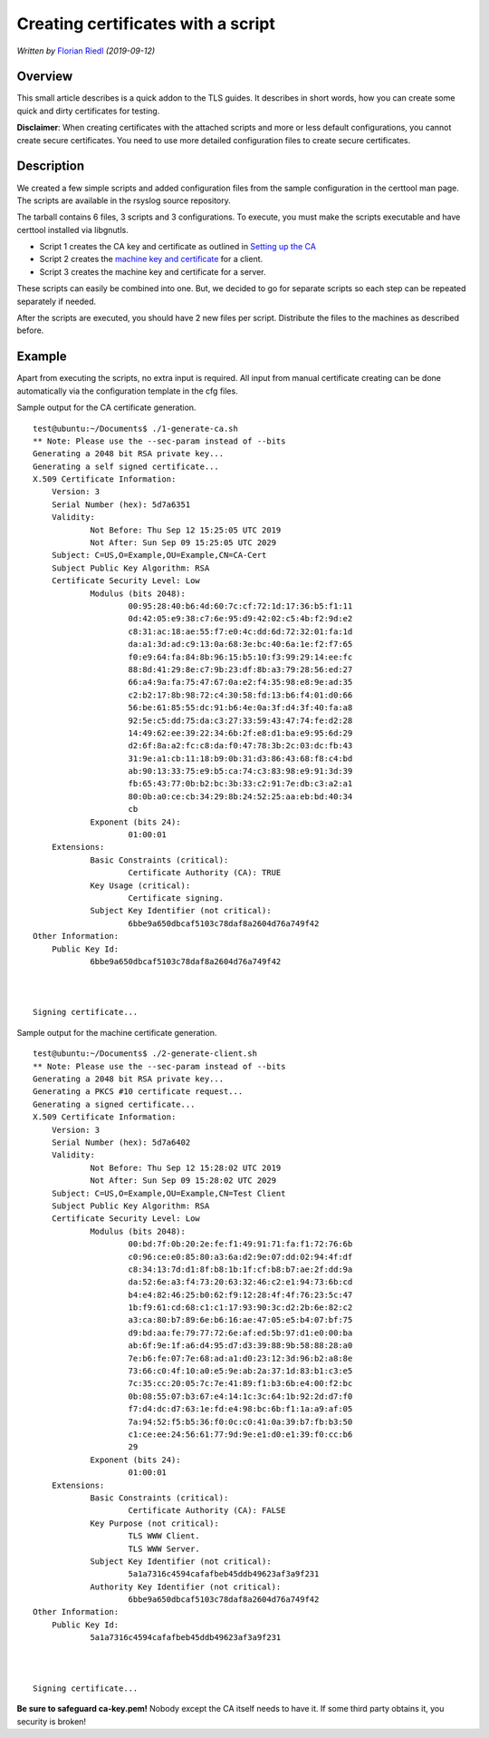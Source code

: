 Creating certificates with a script
===================================

*Written by* `Florian Riedl  <https://www.adiscon.com>`_
*(2019-09-12)*


Overview
--------

This small article describes is a quick addon to the TLS guides. It describes 
in short words, how you can create some quick and dirty certificates for 
testing. 

**Disclaimer**: When creating certificates with the attached scripts and more or 
less default configurations, you cannot create secure certificates. You need to 
use more detailed configuration files to create secure certificates.


Description
-----------

We created a few simple scripts and added configuration files from the sample 
configuration in the certtool man page. The scripts are available in the 
rsyslog source repository.

The tarball contains 6 files, 3 scripts and 3 configurations. To execute, you 
must make the scripts executable and have certtool installed via libgnutls.

- Script 1 creates the CA key and certificate as outlined in `Setting up the CA 
  <tls_cert_ca.html>`_

- Script 2 creates the `machine key and certificate <tls_cert_machine.html>`_ for 
  a client.

- Script 3 creates the machine key and certificate for a server.

These scripts can easily be combined into one. But, we decided to go for 
separate scripts so each step can be repeated separately if needed.

After the scripts are executed, you should have 2 new files per script. 
Distribute the files to the machines as described before.


Example
-------

Apart from executing the scripts, no extra input is required. All input from 
manual certificate creating can be done automatically via the configuration 
template in the cfg files.

Sample output for the CA certificate generation.
::

    test@ubuntu:~/Documents$ ./1-generate-ca.sh 
    ** Note: Please use the --sec-param instead of --bits
    Generating a 2048 bit RSA private key...
    Generating a self signed certificate...
    X.509 Certificate Information:
	Version: 3
	Serial Number (hex): 5d7a6351
	Validity:
		Not Before: Thu Sep 12 15:25:05 UTC 2019
		Not After: Sun Sep 09 15:25:05 UTC 2029
	Subject: C=US,O=Example,OU=Example,CN=CA-Cert
	Subject Public Key Algorithm: RSA
	Certificate Security Level: Low
		Modulus (bits 2048):
			00:95:28:40:b6:4d:60:7c:cf:72:1d:17:36:b5:f1:11
			0d:42:05:e9:38:c7:6e:95:d9:42:02:c5:4b:f2:9d:e2
			c8:31:ac:18:ae:55:f7:e0:4c:dd:6d:72:32:01:fa:1d
			da:a1:3d:ad:c9:13:0a:68:3e:bc:40:6a:1e:f2:f7:65
			f0:e9:64:fa:84:8b:96:15:b5:10:f3:99:29:14:ee:fc
			88:8d:41:29:8e:c7:9b:23:df:8b:a3:79:28:56:ed:27
			66:a4:9a:fa:75:47:67:0a:e2:f4:35:98:e8:9e:ad:35
			c2:b2:17:8b:98:72:c4:30:58:fd:13:b6:f4:01:d0:66
			56:be:61:85:55:dc:91:b6:4e:0a:3f:d4:3f:40:fa:a8
			92:5e:c5:dd:75:da:c3:27:33:59:43:47:74:fe:d2:28
			14:49:62:ee:39:22:34:6b:2f:e8:d1:ba:e9:95:6d:29
			d2:6f:8a:a2:fc:c8:da:f0:47:78:3b:2c:03:dc:fb:43
			31:9e:a1:cb:11:18:b9:0b:31:d3:86:43:68:f8:c4:bd
			ab:90:13:33:75:e9:b5:ca:74:c3:83:98:e9:91:3d:39
			fb:65:43:77:0b:b2:bc:3b:33:c2:91:7e:db:c3:a2:a1
			80:0b:a0:ce:cb:34:29:8b:24:52:25:aa:eb:bd:40:34
			cb
		Exponent (bits 24):
			01:00:01
	Extensions:
		Basic Constraints (critical):
			Certificate Authority (CA): TRUE
		Key Usage (critical):
			Certificate signing.
		Subject Key Identifier (not critical):
			6bbe9a650dbcaf5103c78daf8a2604d76a749f42
    Other Information:
	Public Key Id:
		6bbe9a650dbcaf5103c78daf8a2604d76a749f42



    Signing certificate...

Sample output for the machine certificate generation.
::

    test@ubuntu:~/Documents$ ./2-generate-client.sh 
    ** Note: Please use the --sec-param instead of --bits
    Generating a 2048 bit RSA private key...
    Generating a PKCS #10 certificate request...
    Generating a signed certificate...
    X.509 Certificate Information:
	Version: 3
	Serial Number (hex): 5d7a6402
	Validity:
		Not Before: Thu Sep 12 15:28:02 UTC 2019
		Not After: Sun Sep 09 15:28:02 UTC 2029
	Subject: C=US,O=Example,OU=Example,CN=Test Client
	Subject Public Key Algorithm: RSA
	Certificate Security Level: Low
		Modulus (bits 2048):
			00:bd:7f:0b:20:2e:fe:f1:49:91:71:fa:f1:72:76:6b
			c0:96:ce:e0:85:80:a3:6a:d2:9e:07:dd:02:94:4f:df
			c8:34:13:7d:d1:8f:b8:1b:1f:cf:b8:b7:ae:2f:dd:9a
			da:52:6e:a3:f4:73:20:63:32:46:c2:e1:94:73:6b:cd
			b4:e4:82:46:25:b0:62:f9:12:28:4f:4f:76:23:5c:47
			1b:f9:61:cd:68:c1:c1:17:93:90:3c:d2:2b:6e:82:c2
			a3:ca:80:b7:89:6e:b6:16:ae:47:05:e5:b4:07:bf:75
			d9:bd:aa:fe:79:77:72:6e:af:ed:5b:97:d1:e0:00:ba
			ab:6f:9e:1f:a6:d4:95:d7:d3:39:88:9b:58:88:28:a0
			7e:b6:fe:07:7e:68:ad:a1:d0:23:12:3d:96:b2:a8:8e
			73:66:c0:4f:10:a0:e5:9e:ab:2a:37:1d:83:b1:c3:e5
			7c:35:cc:20:05:7c:7e:41:89:f1:b3:6b:e4:00:f2:bc
			0b:08:55:07:b3:67:e4:14:1c:3c:64:1b:92:2d:d7:f0
			f7:d4:dc:d7:63:1e:fd:e4:98:bc:6b:f1:1a:a9:af:05
			7a:94:52:f5:b5:36:f0:0c:c0:41:0a:39:b7:fb:b3:50
			c1:ce:ee:24:56:61:77:9d:9e:e1:d0:e1:39:f0:cc:b6
			29
		Exponent (bits 24):
			01:00:01
	Extensions:
		Basic Constraints (critical):
			Certificate Authority (CA): FALSE
		Key Purpose (not critical):
			TLS WWW Client.
			TLS WWW Server.
		Subject Key Identifier (not critical):
			5a1a7316c4594cafafbeb45ddb49623af3a9f231
		Authority Key Identifier (not critical):
			6bbe9a650dbcaf5103c78daf8a2604d76a749f42
    Other Information:
	Public Key Id:
		5a1a7316c4594cafafbeb45ddb49623af3a9f231



    Signing certificate...

**Be sure to safeguard ca-key.pem!** Nobody except the CA itself needs
to have it. If some third party obtains it, you security is broken!
